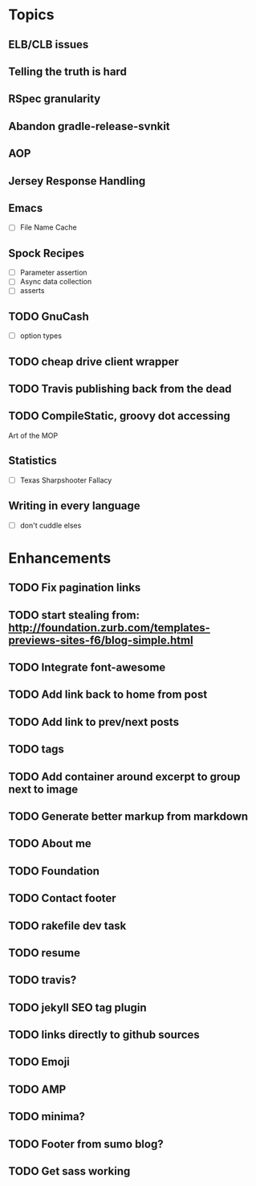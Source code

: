 * Topics
** ELB/CLB issues
** Telling the truth is hard
** RSpec granularity
** Abandon gradle-release-svnkit
** AOP
** Jersey Response Handling
** Emacs
- [ ] File Name Cache
** Spock Recipes
- [ ] Parameter assertion
- [ ] Async data collection
- [ ] asserts
** TODO GnuCash
- [ ] option types
** TODO cheap drive client wrapper
** TODO Travis publishing back from the dead
** TODO CompileStatic, groovy dot accessing
Art of the MOP
** Statistics
- [ ] Texas Sharpshooter Fallacy
** Writing in every language
- [ ] don't cuddle elses
* Enhancements
** TODO Fix pagination links
** TODO start stealing from: http://foundation.zurb.com/templates-previews-sites-f6/blog-simple.html
** TODO Integrate font-awesome
** TODO Add link back to home from post
** TODO Add link to prev/next posts
** TODO tags
** TODO Add container around excerpt to group next to image
** TODO Generate better markup from markdown
** TODO About me
** TODO Foundation
** TODO Contact footer
** TODO rakefile dev task
** TODO resume
** TODO travis?
** TODO jekyll SEO tag plugin
** TODO links directly to github sources
** TODO Emoji
** TODO AMP
** TODO minima?
** TODO Footer from sumo blog?
** TODO Get sass working
